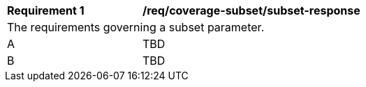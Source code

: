 [[req_coverage_subset-subset-response]]
[width="90%",cols="2,6a"]
|===
^|*Requirement {counter:req-id}* |*/req/coverage-subset/subset-response*
2+|The requirements governing a subset parameter.
^|A |TBD
^|B |TBD
|===
